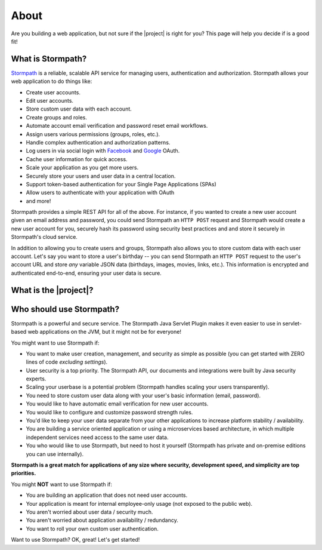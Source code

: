 .. _about:

About
=====

Are you building a web application, but not sure if the |project| is right for you?  This page will help you decide if is a good fit!


What is Stormpath?
------------------

`Stormpath`_ is a reliable, scalable API service for managing users, authentication and authorization. Stormpath allows your web application to do things like:

- Create user accounts.
- Edit user accounts.
- Store custom user data with each account.
- Create groups and roles.
- Automate account email verification and password reset email workflows.
- Assign users various permissions (groups, roles, etc.).
- Handle complex authentication and authorization patterns.
- Log users in via social login with `Facebook`_ and `Google`_ OAuth.
- Cache user information for quick access.
- Scale your application as you get more users.
- Securely store your users and user data in a central location.
- Support token-based authentication for your Single Page Applications (SPAs)
- Allow users to authenticate with your application with OAuth
- and more!

Stormpath provides a simple REST API for all of the above.  For instance, if you wanted to create a new user account given an email address and password, you could send Stormpath an ``HTTP POST`` request and Stormpath would create a new user account for you, securely hash its password using security best practices and and store it securely in Stormpath's cloud service.

In addition to allowing you to create users and groups, Stormpath also allows you to store custom data with each user account.  Let's say you want to store a user's birthday -- you can send Stormpath an ``HTTP POST`` request to the user's account URL and store *any* variable JSON data (birthdays, images, movies, links, etc.).  This information is encrypted and authenticated end-to-end, ensuring your user data is secure.

What is the |project|?
----------------------

.. only:: servlet

  The |project| is a drop-in plugin for `Servlet`_-based web applications that makes it *incredibly* simple to add user management and authentication to your Java-based web application.

.. only:: springboot

  It aims to completely automate all user registration, login, authentication and authorization workloads as well as properly secure the web app.  It is completely flexible - use only the functionality you need or leverage the entire feature set.


Who should use Stormpath?
-------------------------

Stormpath is a powerful and secure service.  The Stormpath Java Servlet Plugin makes it even easier to use in servlet-based web applications on the JVM, but it might not be for everyone!

You might want to use Stormpath if:

- You want to make user creation, management, and security as simple as possible (you can get started with ZERO lines of code *excluding settings*).
- User security is a top priority.  The Stormpath API, our documents and integrations were built by Java security experts.
- Scaling your userbase is a potential problem (Stormpath handles scaling your users transparently).
- You need to store custom user data along with your user's basic information (email, password).
- You would like to have automatic email verification for new user accounts.
- You would like to configure and customize password strength rules.
- You'd like to keep your user data separate from your other applications to increase platform stability / availability.
- You are building a service oriented application or using a microservices based architecture, in which multiple independent services need access to the same user data.
- You who would like to use Stormpath, but need to host it yourself (Stormpath has private and on-premise editions you can use internally).

**Stormpath is a great match for applications of any size where security, development speed, and simplicity are top priorities.**

You might **NOT** want to use Stormpath if:

- You are building an application that does not need user accounts.
- Your application is meant for internal employee-only usage (not exposed to the public web).
- You aren't worried about user data / security much.
- You aren't worried about application availability / redundancy.
- You want to roll your own custom user authentication.

Want to use Stormpath?  OK, great!  Let's get started!

.. _Stormpath: https://stormpath.com/
.. _Facebook: https://www.facebook.com/
.. _Google: https://www.google.com/
.. _Servlet: https://jcp.org/aboutJava/communityprocess/final/jsr315/